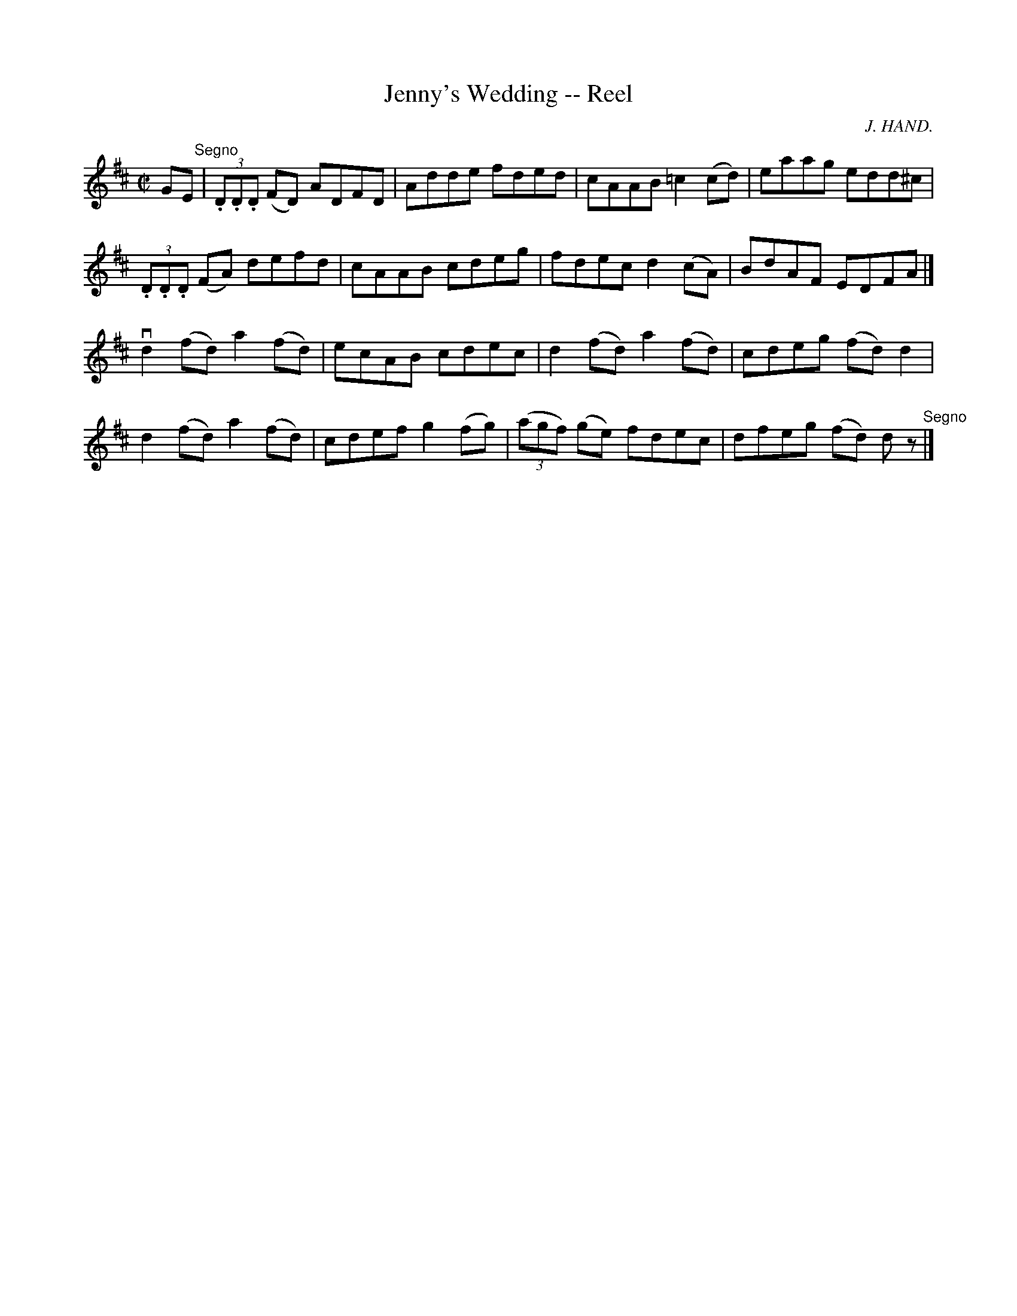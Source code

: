 X: 1
T:Jenny's Wedding -- Reel
M:C|
L:1/8
C:J. HAND.
R:reel
B:Ryan's Mammoth Collection
N:222
Z:Contributed by Ray Davies,  ray:davies99.freeserve.co.uk
K:D
UGE"^Segno"|\
(3.D.D.D (FD) ADFD | Adde fded | cAAB =c2(cd) | eaag edd^c |
(3.D.D.D (FA) defd | cAAB cdeg | fdec d2(cA) | BdAF EDFA |]
vd2(fd) a2(fd) | ecAB cdec | d2(fd) a2(fd) | cdeg (fd)d2 |
 d2(fd) a2(fd) | cdef g2(fg) | ((3agf) (ge) fdec | dfeg (fd) d z \
"^Segno"|]
